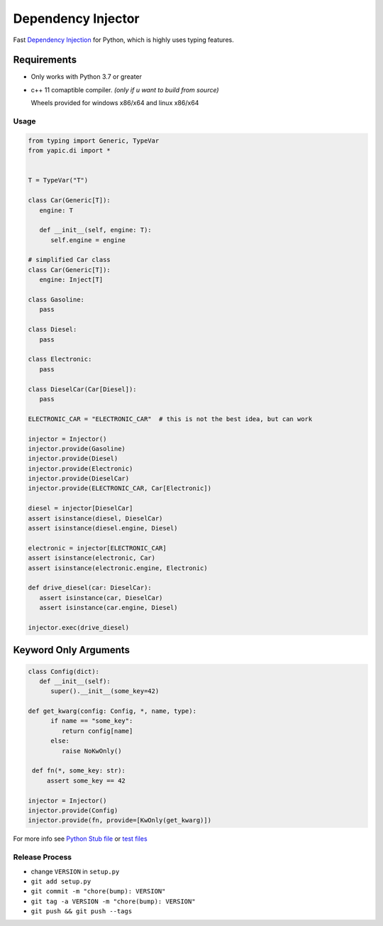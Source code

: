 Dependency Injector
===================

.. image:: https://img.shields.io/appveyor/ci/zozzz/yapic-di/master.svg?label=windows&style=flat-square
      :alt: AppVeyor
      :target: https://ci.appveyor.com/project/zozzz/yapic-di

.. image:: https://img.shields.io/circleci/project/github/zozzz/yapic.di/master.svg?label=linux&style=flat-square
      :alt: CircleCI
      :target: https://circleci.com/gh/zozzz/yapic.di

.. image:: https://img.shields.io/travis/com/zozzz/yapic.di/master.svg?label=sdist&style=flat-square
      :alt: Travis
      :target: https://travis-ci.com/zozzz/yapic.di

.. image:: https://img.shields.io/pypi/dm/yapic.di.svg?style=flat-square
      :alt: PyPI - Downloads
      :target: https://pypi.org/project/yapic.di/


Fast `Dependency Injection <https://en.wikipedia.org/wiki/Dependency_injection>`_
for Python, which is highly uses typing features.

Requirements
------------

- Only works with Python 3.7 or greater
- c++ 11 comaptible compiler. *(only if u want to build from source)*

  Wheels provided for windows x86/x64 and linux x86/x64

Usage
~~~~~

.. code-block:: python

   from typing import Generic, TypeVar
   from yapic.di import *


   T = TypeVar("T")

   class Car(Generic[T]):
      engine: T

      def __init__(self, engine: T):
         self.engine = engine

   # simplified Car class
   class Car(Generic[T]):
      engine: Inject[T]

   class Gasoline:
      pass

   class Diesel:
      pass

   class Electronic:
      pass

   class DieselCar(Car[Diesel]):
      pass

   ELECTRONIC_CAR = "ELECTRONIC_CAR"  # this is not the best idea, but can work

   injector = Injector()
   injector.provide(Gasoline)
   injector.provide(Diesel)
   injector.provide(Electronic)
   injector.provide(DieselCar)
   injector.provide(ELECTRONIC_CAR, Car[Electronic])

   diesel = injector[DieselCar]
   assert isinstance(diesel, DieselCar)
   assert isinstance(diesel.engine, Diesel)

   electronic = injector[ELECTRONIC_CAR]
   assert isinstance(electronic, Car)
   assert isinstance(electronic.engine, Electronic)

   def drive_diesel(car: DieselCar):
      assert isinstance(car, DieselCar)
      assert isinstance(car.engine, Diesel)

   injector.exec(drive_diesel)


Keyword Only Arguments
----------------------

.. code-block:: python

   class Config(dict):
      def __init__(self):
         super().__init__(some_key=42)

   def get_kwarg(config: Config, *, name, type):
         if name == "some_key":
            return config[name]
         else:
            raise NoKwOnly()

    def fn(*, some_key: str):
        assert some_key == 42

   injector = Injector()
   injector.provide(Config)
   injector.provide(fn, provide=[KwOnly(get_kwarg)])


For more info see `Python Stub file <src/_di.pyi>`_ or `test files <tests>`_


Release Process
~~~~~~~~~~~~~~~

- change ``VERSION`` in ``setup.py``
- ``git add setup.py``
- ``git commit -m "chore(bump): VERSION"``
- ``git tag -a VERSION -m "chore(bump): VERSION"``
- ``git push && git push --tags``
